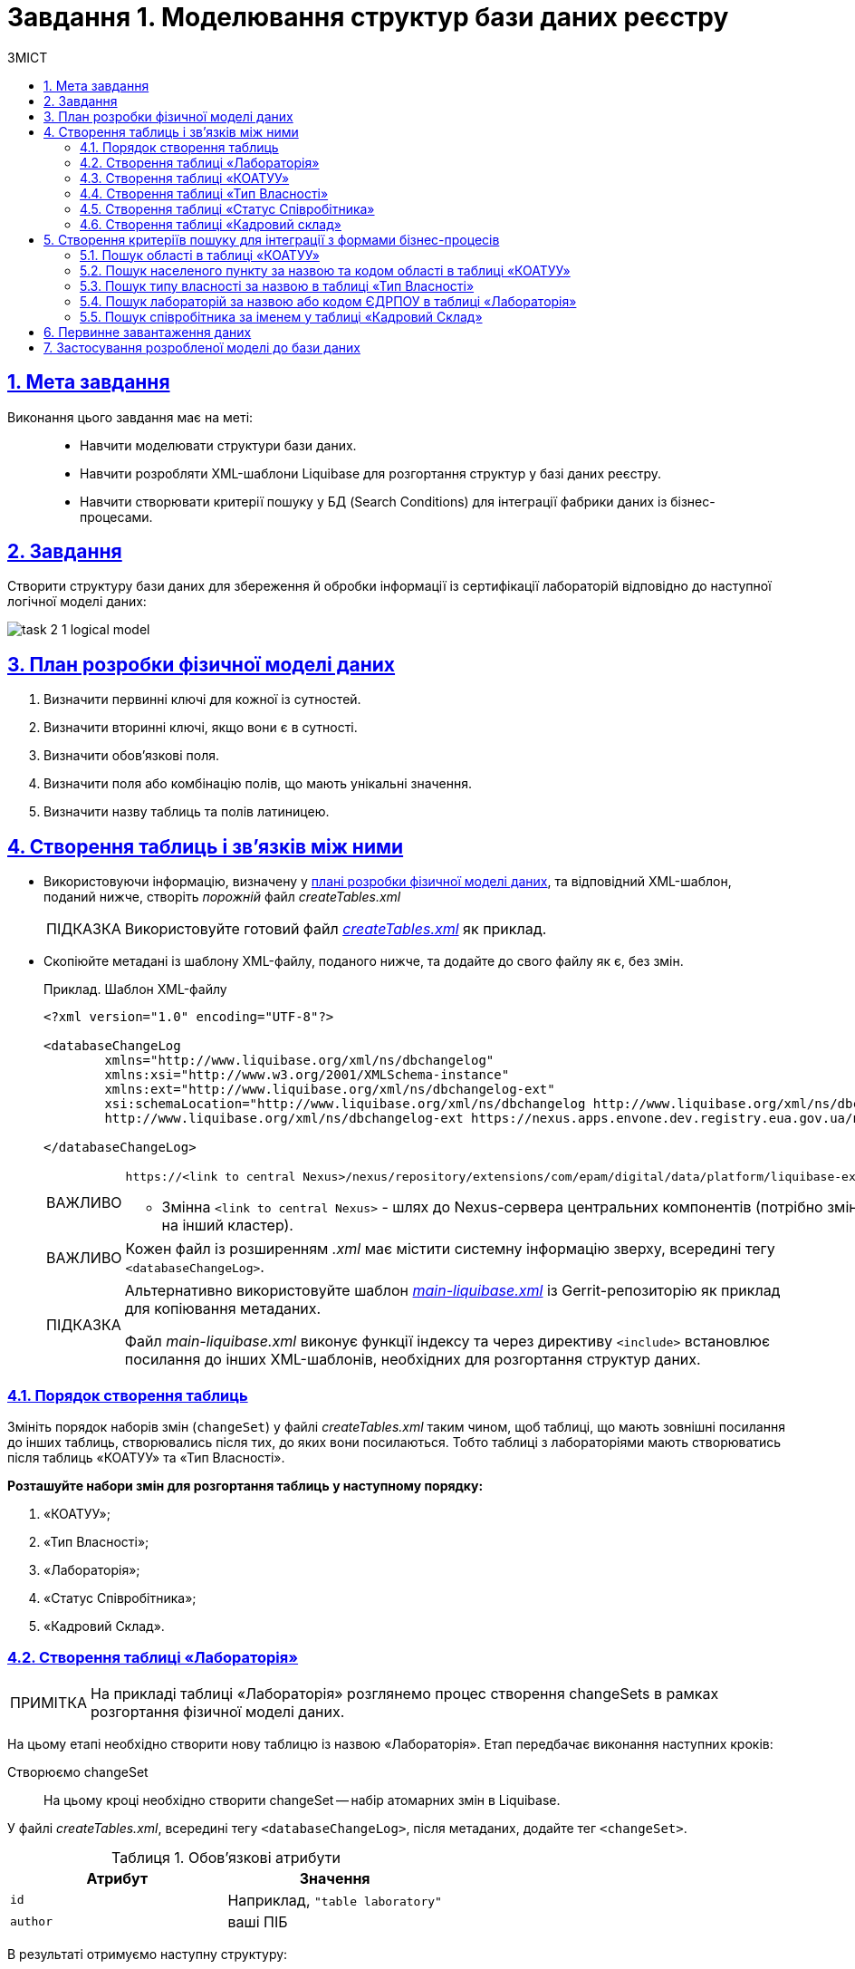 :toc-title: ЗМІСТ
:toc: auto
:toclevels: 5
:experimental:
:important-caption:     ВАЖЛИВО
:note-caption:          ПРИМІТКА
:tip-caption:           ПІДКАЗКА
:warning-caption:       ПОПЕРЕДЖЕННЯ
:caution-caption:       УВАГА
:example-caption:           Приклад
:figure-caption:            Зображення
:table-caption:             Таблиця
:appendix-caption:          Додаток
:sectnums:
:sectnumlevels: 5
:sectanchors:
:sectlinks:
:partnums:

= Завдання 1. Моделювання структур бази даних реєстру

== Мета завдання

Виконання цього завдання має на меті: ::

* Навчити моделювати структури бази даних.
* Навчити розробляти XML-шаблони Liquibase для розгортання структур у базі даних реєстру.
* Навчити створювати критерії пошуку у БД (Search Conditions) для інтеграції фабрики даних із бізнес-процесами.

== Завдання

Створити структуру бази даних для збереження й обробки інформації із сертифікації лабораторій відповідно до наступної логічної моделі даних:

image:registry-develop:study-project/task-2/task-2-1-logical-model.png[]

[#physical-data-model-actions-plan]
== План розробки фізичної моделі даних

. Визначити первинні ключі для кожної із сутностей.
. Визначити вторинні ключі, якщо вони є в сутності.
. Визначити обов'язкові поля.
. Визначити поля або комбінацію полів, що мають унікальні значення.
. Визначити назву таблиць та полів латиницею.

== Створення таблиць і зв'язків між ними

* Використовуючи інформацію, визначену у xref:physical-data-model-actions-plan[плані розробки фізичної моделі даних], та відповідний XML-шаблон, поданий нижче, створіть _порожній_ файл _createTables.xml_
+
TIP: Використовуйте готовий файл _link:{attachmentsdir}/study-project/task-2/xml-temp/createTables.xml[createTables.xml]_ як приклад.
+
* Скопіюйте метадані із шаблону XML-файлу, поданого нижче, та додайте до свого файлу як є, без змін.
+
.Приклад. Шаблон XML-файлу

[source,xml]
----
<?xml version="1.0" encoding="UTF-8"?>

<databaseChangeLog
        xmlns="http://www.liquibase.org/xml/ns/dbchangelog"
        xmlns:xsi="http://www.w3.org/2001/XMLSchema-instance"
        xmlns:ext="http://www.liquibase.org/xml/ns/dbchangelog-ext"
        xsi:schemaLocation="http://www.liquibase.org/xml/ns/dbchangelog http://www.liquibase.org/xml/ns/dbchangelog/dbchangelog-4.2.xsd
        http://www.liquibase.org/xml/ns/dbchangelog-ext https://nexus.apps.envone.dev.registry.eua.gov.ua/nexus/repository/extensions/com/epam/digital/data/platform/liquibase-ext-schema/latest/liquibase-ext-schema-latest.xsd">">

</databaseChangeLog>
----
+
[IMPORTANT]
====
 https://<link to central Nexus>/nexus/repository/extensions/com/epam/digital/data/platform/liquibase-ext-schema/latest/liquibase-ext-schema-latest.xsd

* Змінна `<link to central Nexus>` - шлях до Nexus-сервера центральних компонентів (потрібно змінювати, наприклад, при перенесенні реєстру на інший кластер).
====
+
[IMPORTANT]
====
Кожен файл із розширенням _.xml_ має містити системну інформацію зверху, всередині тегу `<databaseChangeLog>`.
====
+
[TIP]
====
Альтернативно використовуйте шаблон _link:{attachmentsdir}/study-project/task-2/xml-temp/main-liquibase.xml[main-liquibase.xml]_ із Gerrit-репозиторію як приклад для копіювання метаданих.

Файл _main-liquibase.xml_ виконує функції індексу та через директиву `<include>` встановлює посилання до інших XML-шаблонів, необхідних для розгортання структур даних.
====

[#tables-creation-order]
=== Порядок створення таблиць

Змініть порядок наборів змін (`changeSet`) у файлі _createTables.xml_ таким чином, щоб таблиці, що мають зовнішні посилання до інших таблиць, створювались після тих, до яких вони посилаються. Тобто таблиці з лабораторіями мають створюватись після таблиць «КОАТУУ» та «Тип Власності».

*Розташуйте набори змін для розгортання таблиць у наступному порядку:*

. «КОАТУУ»;
. «Тип Власності»;
. «Лабораторія»;
. «Статус Співробітника»;
. «Кадровий Склад».

[#create-laboratory-table]
=== Створення таблиці «Лабораторія»

NOTE: На прикладі таблиці «Лабораторія» розглянемо процес створення changeSets в рамках розгортання фізичної моделі даних.

На цьому етапі необхідно створити нову таблицю із назвою «Лабораторія». Етап передбачає виконання наступних кроків:

Створюємо changeSet::
На цьому кроці необхідно створити changeSet -- набір атомарних змін в Liquibase.

У файлі _createTables.xml_, всередині тегу `<databaseChangeLog>`, після метаданих, додайте тег `<changeSet>`.

.Обов'язкові атрибути
[options="header"]
|=================
| Атрибут | Значення
| `id`
| Наприклад, `"table laboratory"`
| `author`
| ваші ПІБ
|=================

В результаті отримуємо наступну структуру:

[source,xml]
----
<databaseChangeLog>
...
...
    <changeSet id="table laboratory" author="registry owner">
    </changeSet>
    <changeSet id="table ownership" author="registry owner">
    </changeSet>
...

</databaseChangeLog>
----

Додаємо коментар::
_Бажано, але не обов'язково_, всередині тегу `<changeSet>` додати тег `<comment>` з коментарем, що буде пояснювати, які саме зміни впроваджує цей changeSet.

В результаті розширюємо нашу структуру наступним чином:

[source,xml]
----
<databaseChangeLog>
...
...
    <changeSet id="table laboratory" author="registry owner">
        <comment>Створюємо таблицю laboratory</comment>
    </changeSet>
</databaseChangeLog>
----

Додаємо тег createTable::
На цьому кроці необхідно створити *порожню* таблицю.

Всередині тегу `<changeSet>` додайте тег `<createTable>` із назвою таблиці «Лабораторія» латиницею.

.Обов'язкові атрибути
[options="header"]
|=================
| Атрибут | Значення
| `tableName`
| `"laboratory"`
| `ext:historyFlag`
| `"true"`
|=================

В результаті розширюємо нашу структуру наступним чином:

[source,xml]
----
<databaseChangeLog>
...
...
    <changeSet id="table laboratory" author="registry owner">
        <comment>Створюємо таблицю laboratory</comment>
        <createTable tableName="laboratory" ext:historyFlag="true">
        </createTable>
    </changeSet>
</databaseChangeLog>
----

[CAUTION]
====
В рамках процесу верифікації регламенту, флаг `historyFlag` зі значенням `true` вимагається при використанні у `changeSet` тегів `<createTable>` або `<addColumn>`. Тому при створенні таблиці необхідно вказувати відповідне значення `historyFlag="true"`.

Таким чином, буде додатково згенерована історична таблиця, і для кожної з таблиць буде згенеровано свій специфічний набір службових полів.

Детальна інформація про атрибут `ext:historyFlag` доступна за посиланням:

* xref:registry-develop:data-modeling/data/physical-model/liquibase-changes-management-sys-ext.adoc[]
====

Додаємо тег column::
На цьому кроці необхідно зазначити стовпці, що міститиме таблиця.

Для кожного поля, що було визначено для таблиці «Лабораторія» у xref:physical-data-model-actions-plan[плані розробки фізичної моделі даних], всередині тегу `<createTable>` додайте тег `<column>`, зазначивши назву стовпця та тип даних, що зберігатимуться.

.Атрибути
[options="header"]
|=================
| Атрибут | Значення
| `name`
| Назва стовпця
| `type`
| Тип даних

Наприклад, `"INT"`.
|=================

В результаті розширюємо нашу структуру наступним чином:

[source,xml]
----
<databaseChangeLog>
...
...
    <changeSet id="table laboratory" author="registry owner">
        <comment>Створюємо таблицю laboratory</comment>
        <createTable tableName="laboratory" ext:historyFlag="true">
            <column name="<назва стовпця>" type="<тип даних>">
            </column>
        </createTable>
    </changeSet>
</databaseChangeLog>
----

[CAUTION]
====
* Для змінної `<назва стовпця>` введіть назву стовпця латиницею.
* Для змінної `<тип даних>` зазначте тип даних.
====

Додаємо тег constraints::

На цьому кроці необхідно зазначити обмеження для кожного стовпця таблиці.

* Для стовпця, визначеного як первинний ключ, додайте підлеглий тег `<constraints>` із наступними атрибутами:

.Атрибути
[options="header"]
|=================
| Атрибут | Значення
| `nullable`
| `"false"`
| `primaryKey`
| `"true"`
|`primaryKeyName`
| Наприклад, `"pk_laboratory_id"`.

Тип даних стовпця: `UUID`

_Назва первинного ключа має бути унікальною._
|`defaultValueComputed`
| `"uuid_generate_v4()"`

_Значення ключа за замовчуванням._
|=================

[CAUTION]
====
Атрибут `nullable="false"` вимагається для всіх стовпців, що, відповідно до бізнес-логіки, не допускають нульових значень.

Рекомендовано використовувати тип `UUID` для всіх ключів таблиць і функцію `uuid_generate_v4()` як значення за замовчуванням. Ця функція згенерує  випадкове числове значення (_див. https://www.uuidgenerator.net/version4_).
====

* Для всіх зовнішніх посилань додайте тег `<constraints>` з атрибутами `foreignKeyName`, `referencedTableName` та `referencedColumnNames`, зазначивши в них унікальну назву зовнішнього ключа, таблиці та стовпця, до яких вони посилаються:

.Атрибути
[options="header"]
|=================
| Атрибут | Значення
| `foreignKeyName`
| `"fk_<Унікальна назва зовнішнього ключа>"`
| `referencedTableName`
| `"<Назва таблиці, до якої посилається зовнішній ключ>"`
| `referencedColumnNames`
| `"<Назва стовпця таблиці, до якого посилається зовнішній ключ>"`
|=================

NOTE: На початку значення атрибута `foreignKeyName` додайте відповідний префікс `fk_`, що вказуватиме на зв'язок із зовнішньою таблицею.

CAUTION: При додаванні зовнішніх ключів, зверніть увагу на xref:tables-creation-order[порядок створення таблиць].

*В результаті отримуємо наступну структуру:*

.Приклад. ChangeSet із тегом для створення таблиці `laboratory`
[source,xml]
----
<databaseChangeLog>
...
...
    <changeSet id="table laboratory" author="registry owner">
        <comment>Створюємо таблицю laboratory</comment>
        <createTable tableName="laboratory" ext:historyFlag="true">
            <column name="<laboratory_id>" type="UUID">
                <constraints nullable="false"
                             primaryKey="true"
                             primaryKeyName="pk_laboratory_id"/>
            </column>
            <column name="name" type="TEXT">
                <constraints nullable="false"/>
            </column>
            <column name="ownership_id" type="UUID">
                <constraints nullable="false"
                             foreignKeyName="fk_laboratory_ownership"
                             referencedTableName="ownership"
                             referencedColumnNames="ownership_id"/>
            </column>
        </createTable>
    </changeSet>
</databaseChangeLog>
----

[CAUTION]
====
Для всіх полів, що мають містити лише унікальний набір значень, додайте тег `*<constraints*>` з атрибутами `unique="true"` та `uniqueConstraintName` (опціонально):

.Приклад. Створення таблиці з обмеженням `unique`
[source,xml]
----
<changeSet id="table ownership" author="registry owner">
        <createTable tableName="ownership" ext:historyFlag="true" remarks="Довідник форм власності">
            <column name="ownership_id" type="UUID" defaultValueComputed="uuid_generate_v4()">
                <constraints nullable="false" primaryKey="true" primaryKeyName="pk_ownership_id"/>
            </column>
            <column name="code" type="TEXT" remarks="Код">
                <constraints nullable="false"/>
            </column>
            <column name="name" type="TEXT" remarks="Назва">
                <constraints nullable="false" unique="true"/>
            </column>
        </createTable>
    </changeSet>
----

У випадку, коли декілька полів мають складати унікальне значення, після тегу `<createTable>` додайте тег `<addUniqueConstraint>`, зазначивши в атрибуті `tableName` назву таблиці, на яку накладається обмеження, а в атрибуті `columnNames` -- перелік полів, що у комбінації мають бути унікальними.

.Приклад. Створення таблиці з тегом `<addUniqueConstraint>`
[source,xml]
----
<createTable>
...
...
</createTable>
<addUniqueConstraint tableName="laboratory" columnNames="name,edrpou"/>
----

====

[CAUTION]
====
Принцип створення подальших таблиць є аналогічним зазначеному в прикладі з таблицею «Лабораторія». Структура параметрів у таблицях, що створюються, однакова для всіх таблиць у цьому завданні.
====

=== Створення таблиці «КОАТУУ»

За аналогією до пункту xref:create-laboratory-table[Створення таблиці «Лабораторія»], створіть таблицю із назвою «КОАТУУ» (стовпці доступні в link:{attachmentsdir}/study-project/task-2/xml-temp/createTables.xml[_createTables.xml_]):

. В кінець тегу `<databaseChangeLog>` файлу _createTables.xml_ додайте тег `<changeSet>`, що визначає набір змін.
. Всередині тегу `<changeSet>` додайте тег `<createTable>` із назвою таблиці «КОАТУУ» латиницею (наприклад, `"koatuu"`).
. Додайте теги `<column>` для кожного стовпця таблиці «КОАТУУ», визначеної у пункті xref:physical-data-model-actions-plan[План розробки фізичної моделі даних].
. У тегу `<constraints>` визначте первинний ключ таблиці, а також всі обов'язкові поля.

=== Створення таблиці «Тип Власності»

За аналогією до пункту xref:create-laboratory-table[Створення таблиці «Лабораторія»], створіть таблицю із назвою «Тип Власності»:

. В кінець тегу `<databaseChangeLog>` файлу _createTables.xml_ додайте тег `<changeSet>`, що визначає набір змін.
. Всередині тегу `<changeSet>` додайте тег `<createTable>` із назвою таблиці «Тип Власності» латиницею (наприклад, `"ownership"`).
. Додайте теги `<column>` для кожного стовпця таблиці «Тип Власності», визначеної в пункті xref:physical-data-model-actions-plan[План розробки фізичної моделі даних].
. У тегу `<constraints>` визначте первинний ключ таблиці, а також всі обов'язкові поля.

=== Створення таблиці «Статус Співробітника»

За аналогією до пункту xref:create-laboratory-table[Створення таблиці «Лабораторія»], створіть таблицю із назвою «Статус Співробітника»:

. В кінець тегу `<databaseChangeLog>` файлу _createTables.xml_ додайте тег `<changeSet>`, що визначає набір змін.
. Всередині тегу `<changeSet>` додайте тег `<createTable>` із назвою таблиці «Статус Співробітника» латиницею (наприклад, `"staff_status"`).
. Додайте теги `<column>` для кожного стовпця таблиці «Статус Співробітника», визначеної у пункті xref:physical-data-model-actions-plan[План розробки фізичної моделі даних].
. У тегу `<constraints>` визначте первинний ключ таблиці, а також всі обов'язкові поля.

=== Створення таблиці «Кадровий склад»

За аналогією до пункту xref:create-laboratory-table[Створення таблиці «Лабораторія»], створіть таблицю із назвою «Кадровий склад»:

. В кінець тегу `<databaseChangeLog>` файлу _createTables.xml_ додайте тег `<changeSet>`, що визначає набір змін.
. Всередині тегу `<changeSet>` додайте тег `<createTable>` із назвою таблиці «Кадровий Склад» латиницею (наприклад, `"staff"`).
. Додайте теги `<column>` для кожного стовпця таблиці «Кадровий Склад», визначеної у пункті xref:physical-data-model-actions-plan[План розробки фізичної моделі даних].
. У тегу `<constraints>` визначте первинний ключ таблиці, всі зовнішні посилання до інших таблиць, а також всі обов'язкові поля.

== Створення критеріїв пошуку для інтеграції з формами бізнес-процесів

*Критерії пошуку (Search Conditions)* – спеціальні об'єкти, що використовуються формами та бізнес-процесами для отримання набору даних з однієї або декількох таблиць реєстру.

*На рівні бази даних вони реалізовуються через представлення (views)*, визначені SQL-запитом до однієї або декількох таблиць.

Для створення критеріїв пошуку *використовується тег* `*<ext:createSearchCondition>*`, розроблений в рамках розширення інструмента створення та керування фізичною моделлю даних Liquibase на Платформі реєстрів.

.Приклад. XML-шаблон використання тегу для створення Критерію Пошуку в БД
[source,xml]
----
<changeSet author="registry owner" id="SearchCondition">
    <ext:createSearchCondition name="SearchCondition" limit="1">
        <ext:table name="table_one" alias="to">
            <ext:column name="name" alias="to_name"/>
            <ext:column name="type" searchType="equal"/>
            <ext:function name="count" alias="cnt" columnName="uuid"/>
        </ext:table>
        <ext:table name="table_two" alias="tt">
            <ext:column name="name" alias="tt_name"/>
            <ext:column name="code" searchType="contains"/>
            <ext:function name="sum" alias="sm" columnName="code"/>
        </ext:table>
        <ext:join type="left">
            <ext:left alias="to">
                <ext:column name="name"/>
            </ext:left>
            <ext:right alias="tt">
                <ext:column name="name"/>
            </ext:right>
        </ext:join>
        <ext:where>
            <ext:condition tableAlias="to" columnName="type" operator="eq" value="'char'">
                <ext:condition logicOperator="or" tableAlias="to" columnName="type" operator="eq" value="'text'"/>
            </ext:condition>
            <ext:condition logicOperator="and" tableAlias="tt" columnName="code" operator="similar" value="'{80}'"/>
        </ext:where>
    </ext:createSearchCondition>
</changeSet>
----

* *Створіть* для критеріїв пошуку *окремий файл* _createSearchConditions.xml_ з того ж шаблону, що і _createTables.xml_.

TIP: Використовуйте готовий файл _link:{attachmentsdir}/study-project/task-2/xml-temp/createSearchConditions.xml[createSearchConditions.xml]_ як приклад.

* За аналогією до таблиць, створіть наступні критерії пошуку в окремих наборах змін (changeSet).

=== Пошук області в таблиці «КОАТУУ»

* Використовується бізнес-процесом: *Додавання лабораторії.*
* Назва критерію пошуку: *koatuu_obl_contains_name.*
* Пошук за полем: *name*, тип пошуку: *contains.*
* Сортування за полем: *name*, напрямок: *asc.*

.Приклад. ХМL-шаблон для створення критерію пошуку

[source,xml]
----
<changeSet author="registry owner" id="searchCondition koatuu_obl_contains_name">
    <ext:createSearchCondition name="koatuu_obl_contains_name">
        <ext:table name="koatuu" alias="k">
            <ext:column name="koatuu_id"/>
            <ext:column name="code"/>
            <ext:column name="name" sorting="asc" searchType="contains"/>
        </ext:table>
        <ext:where>
            <ext:condition tableAlias="k" columnName="type" operator="eq" value="'О'"/>
        </ext:where>
    </ext:createSearchCondition>
</changeSet>
----

.Вихідний SQL-запит на базі XML-шаблону
[source,sql]
----
SELECT k.koatuu_id,
       k.code,
       k.name
  FROM koatuu k
 WHERE k.type = 'О'::text
 ORDER BY k.name;
----

=== Пошук населеного пункту за назвою та кодом області в таблиці «КОАТУУ»

* Використовується бізнес-процесом: *Додавання лабораторії.*
* Назва критерію пошуку: *koatuu-np-starts-with-name-by-obl.*
* Пошук за полем: *name*, тип пошуку: *startWith.*
* Пошук за полем: *level1*, тип пошуку: *equal.*
* Сортування за полем: *name*, напрямок: *asc.*

.Приклад. ХМL-шаблон для створення критерію пошуку
[source,xml]
----
<changeSet author="registry owner" id="searchCondition koatuu_np_starts_with_name_by_obl">
    <ext:createSearchCondition name="koatuu_np_starts_with_name_by_obl" limit="100">
        <ext:table name="koatuu" alias="np">
            <ext:column name="koatuu_id"/>
            <ext:column name="name" searchType="startsWith" sorting="asc"/>
            <ext:column name="level1" searchType="equal"/>
        </ext:table>
        <ext:table name="koatuu" alias="rn">
            <ext:column name="name" alias="name_rn"/>
        </ext:table>
        <ext:join type="left">
            <ext:left alias="np">
                <ext:column name="level2"/>
            </ext:left>
            <ext:right alias="rn">
                <ext:column name="code"/>
            </ext:right>
            <ext:condition logicOperator="and" tableAlias="rn" columnName="type" operator="eq" value="'Р'"/>
        </ext:join>
        <ext:where>
        <ext:condition tableAlias="np" columnName="type" operator="eq" value="'НП'"/>
        </ext:where>
    </ext:createSearchCondition>
</changeSet>
----

.Вихідний SQL-запит на базі XML-шаблону
[source,sql]
----
SELECT np.koatuu_id,
       np.name,
       np.level1,
       rn.name AS name_rn
  FROM koatuu np
         LEFT JOIN koatuu rn ON np.level2 = rn.code AND rn.type = 'Р'::text
 WHERE np.type = 'НП'::text
 ORDER BY np.name;
----

=== Пошук типу власності за назвою в таблиці «Тип Власності»

* Використовується бізнес-процесом: *Додавання лабораторії.*
* Назва критерію пошуку: *ownership-contains-name.*
* Пошук за полем: *name*, тип пошуку: *contains.*
* Сортування за полем: *name*, напрямок: *asc.*

.Приклад. ХМL-шаблон для створення критерію пошуку
[source,xml]
----
<changeSet author="registry owner" id="searchCondition ownership_contains_name">
    <ext:createSearchCondition name="ownership_contains_name">
        <ext:table name="ownership" alias="o">
            <ext:column name="ownership_id"/>
            <ext:column name="code"/>
            <ext:column name="name" sorting="asc" searchType="contains"/>
        </ext:table>
    </ext:createSearchCondition>
</changeSet>
----

.Вихідний SQL-запит на базі XML-шаблону
[source,sql]
----
SELECT o.ownership_id,
       o.code,
       o.name
  FROM ownership o
 ORDER BY o.name;
----

=== Пошук лабораторій за назвою або кодом ЄДРПОУ в таблиці «Лабораторія»

* Використовується бізнес-процесом: *Додавання лабораторії.*
* Назва критерію пошуку: *laboratory-equal-edrpou-name-count.*
* Пошук за полем: *edrpou*, тип пошуку: *equal.*
* Пошук за полем: *name*, тип пошуку: *equal.*

.Приклад. ХМL-шаблон для створення критерію пошуку
[source,xml]
----
<changeSet author="registry owner" id="searchCondition laboratory_equal_edrpou_name_count">
<comment>CREATE search condition laboratory_equal_edrpou_name_count</comment>
    <ext:createSearchCondition name="laboratory_equal_edrpou_name_count">
        <ext:table name="laboratory">
            <ext:function name="count" alias="cnt" columnName="laboratory_id"/>
            <ext:column name="edrpou" searchType="equal"/>
            <ext:column name="name" searchType="equal"/>
        </ext:table>
    </ext:createSearchCondition>
</changeSet>
----

.Вихідний SQL-запит на базі XML-шаблону
[source,sql]
----
SELECT laboratory.edrpou,
       laboratory.name,
       count(laboratory.laboratory_id) AS cnt
  FROM laboratory
 GROUP BY laboratory.edrpou,
       laboratory.name;
----

=== Пошук співробітника за іменем у таблиці «Кадровий Склад»

* Використовується бізнес-процесом: *Додавання персоналу.*
* Назва критерію пошуку: *staff-contains-name.*
* Пошук за полем: *name*, тип пошуку: *contains.*
* Сортування за полем: *name*, напрямок: *asc.*

.Приклад. ХМL-шаблон для створення критерію пошуку
[source,xml]
----
<changeSet author="registry owner" id="searchCondition staff_contains_name">
<comment>CREATE search condition staff_contains_name</comment>
    <ext:createSearchCondition name="staff_contains_name">
        <ext:table name="staff_status" alias="s">
            <ext:column name="staff_status_id"/>
            <ext:column name="name" sorting="asc" searchType="contains"/>
        </ext:table>
    </ext:createSearchCondition>
</changeSet>
----

.Вихідний SQL-запит на базі XML-шаблону
[source,sql]
----
SELECT s.staff_status_id,
       s.name
  FROM staff_status s
 ORDER BY s.name;
----

== Первинне завантаження даних

Для правильного наповнення та оперування даними реєстру, таблиці-довідники повинні містити дані. Їх _завантаження можливе до початку роботи самого реєстру_ через виклик спеціальної функції бази даних. Виклик функції можливий через відповідний Liquibase-тег – *`<sql>`*.

.Приклад XML-шаблону з набором змін для початкового завантаження даних
[source,xml]
----
<property name="dataLoadPath" value="/tmp/data-load/"/>
<changeSet author="registry owner" id="load data to dictionaries">
    <sql dbms="postgresql" endDelimiter=";" splitStatements="true" stripComments="true">
        CALL p_load_table_from_csv('staff_status','${dataLoadPath}dict_status_spivrobitnyka.csv', array['code','name','constant_code'], array['name','constant_code']);
        CALL p_load_table_from_csv('ownership','${dataLoadPath}dict_formy_vlasnosti.csv', array['code','name']);

<!--
Функція використовується в рамках Реєстру атестованих лабораторій для первинного завантаження довідника КОАТУУ.
Не передбачається подальше використання довідника КОАТУУ при розгортанні моделі даних.

Приклад:

        CALL p_load_table_from_csv(
        'koatuu'
        ,'${dataLoadPath}dict_koatuu.csv'
        , array['code','category','name']
        , array['code','category','name'
        ,'level1::substring(code,1,2)||''00000000'''
        ,'level2::substring(code,1,5)||''00000'''
        ,'type::CASE WHEN code ~ ''[0-9]{2}0{8}'' AND code !~ ''(80|85)0{8}'' THEN ''О''
        WHEN code ~ ''[0-9]{2}2[0-9]{2}0{5}'' AND code !~ ''[0-9]{2}20{7}'' THEN ''Р''
        WHEN coalesce(category, ''Р'') != ''Р''
        OR code IN (SELECT DISTINCT substring(code,1,5)||''00000'' FROM koatuu_csv k2 WHERE category = ''Р'') AND category IS NULL
        OR code ~ ''(80|85)0{8}'' THEN ''НП''
        ELSE NULL END']
        );
-->
    </sql>
</changeSet>
----

NOTE: Функція використовується в рамках Реєстру атестованих лабораторій для первинного завантаження довідника КОАТУУ. Не передбачається подальше використання довідника КОАТУУ при розгортанні моделі даних.

. Створіть файл _populateDictionaries.xml_ із того ж шаблону, що і _createTables.xml._

TIP: Використовуйте готовий файл _link:{attachmentsdir}/study-project/task-2/xml-temp/populateDictionaries.xml[populateDictionaries.xml]_ як приклад.

[start=2]
. Додайте окремий тег `<changeSet>` із набором змін.
. Всередині тегу `<changeSet>` додайте тег `<sql>` з атрибутом `dbms="postgresql"`.
. Всередині тегу `<sql>` додайте виклики функції `p_load_table_from_csv()` для кожної таблиці довідника. +

.Приклад. Вхідні параметри функції
[source,xml]
----
CALL p_load_table_from_csv('research','${dataLoadPath}dict_typy_doslidzhen.csv', array['code','research_type'], array['research_type']);
----

[TIP]
====
де:

* `'staff_status'` = `'p_table_name'` -- назва таблиці в базі даних, до якої завантажуватимуться дані;
* `${dataLoadPath}dict_typy_doslidzhen.csv` = `'p_file_name'` -- повний шлях до файлу з даними.
* `array['code','name','constant_code']` = `p_table_columns` -- масив з переліком полів csv-файлу;
* `array['name','constant_code']` = `p_target_table_columns` -- масив з переліком полів для завантаження до цільової таблиці.
====

[CAUTION]
====
Назви полів, що зазначені у параметрі `p_table_columns`, можуть не відповідати назвам у файлі -- вони можуть бути використані у наступному параметрі `p_target_table_columns` для трансформації даних.
====

[CAUTION]
====
Назви полів з параметра `p_target_table_columns` мають відповідати переліку з параметра `p_table_columns` (якщо поля таблиці повністю відповідають полям у файлі, цей параметр можна не вказувати).
====

[NOTE]
====
Після внесення змін до моделі даних в Gerrit-репозиторії, всі файли з папки _data-model/data-load_ копіюються до папки _/tmp/data-load_ на сервері бази даних. Тому шлях до файлу повинен виглядати наступним чином: _/tmp/data-load/<назва файлу>.csv_, де:

* _<назва файлу>_ -- безпосередньо назва .csv-файлу з даними (*_див. приклад ХML-шаблону вище_*).
====

_В результаті отримуємо 3 виклики функцій_, що завантажують дані до таблиць-довідників із наступних файлів:

[options="header"]
|===
|*Довідник* |*Файл з даними*
|КОАТУУ (_опціонально_) | _link:{attachmentsdir}/study-project/task-2/csv-dict/dict_koatuu_workshop.csv[dict_koatuu_workshop.csv]_
|Тип Власності |_link:{attachmentsdir}/study-project/task-2/csv-dict/dict_formy_vlasnosti.csv[dict_formy_vlasnosti.csv]_
|Статус Співробітника |_link:{attachmentsdir}/study-project/task-2/csv-dict/dict_status_spivrobitnyka.csv[dict_status_spivrobitnyka.csv]_
|===

== Застосування розробленої моделі до бази даних

Платформа використовує файл *_main-liquibase.xml_* як основний для розгортання моделі даних реєстру.

NOTE: Всі набори змін, що будуть включені до файлу _main-liquibase.xml_, застосуються в базі даних.

Для включення набору змін із файлів, створених протягом минулих кроків, використовується тег `*<include>*` з атрибутом `*file*`, що вказує шлях до XML-файлу. Поточною директорією для Liquibase є коренева папка Gerrit-репозитарію --  тому шлях до файлів має наступний вигляд: _data-model/*.xml_.

. Створіть файл _main-liquibase.xml_ із того ж шаблону, що і _createTables.xml_.

TIP: Використовуйте готовий шаблон _link:{attachmentsdir}/study-project/task-2/xml-temp/main-liquibase.xml[main-liquibase.xml]_ із Gerrit-репозиторію як приклад.

[start=2]
. Додайте тег `<include>` для кожного з файлів, створених протягом минулих етапів, зазначивши шлях до файлу в атрибуті `file`.

.Приклад вставки файлу в XML-шаблоні
[source,xml]
----
<include file="data-model/createTables.xml"/>
----

[start=3]
. Покладіть файли XML до папки _data-model_ Gerrit-репозиторію.
. Файли з даними скопіюйте до папки _data-model/data-load_.

[TIP]
====
Всього має вийти _7 файлів_ для розгортання моделі даних та первинного наповнення БД:

4 файли із шаблонами XML: ::
** link:{attachmentsdir}/study-project/task-2/xml-temp/createTables.xml[_createTables.xml_]
** link:{attachmentsdir}/study-project/task-2/xml-temp/createSearchConditions.xml[_createSearchConditions.xml_]
** link:{attachmentsdir}/study-project/task-2/xml-temp/populateDictionaries.xml[_populateDictionaries.xml_]
** link:{attachmentsdir}/study-project/task-2/xml-temp/main-liquibase.xml[_main-liquibase.xml_]
3 файли CSV із довідниками для первинного наповнення: ::
** link:{attachmentsdir}/study-project/task-2/csv-dict/dict_formy_vlasnosti.csv[_dict_formy_vlasnosti.csv_]
** link:{attachmentsdir}/study-project/task-2/csv-dict/dict_status_spivrobitnyka.csv[_dict_status_spivrobitnyka.csv_]
** link:{attachmentsdir}/study-project/task-2/csv-dict/dict_koatuu_workshop.csv[_dict_koatuu_workshop.csv_]
====

[start=5]
. Змініть версію регламенту у файлі _settings.yaml_, що розміщується у кореневій папці Gerrit-репозитарію.
+
[IMPORTANT]
====
Версію регламенту необхідно змінювати кожного разу коли вносяться зміни у data-model.

При зміні бізнес-процесів, конфігурацій, форм чи звітів змінювати версію в `settings.yaml` не потрібно.
====

. Застосуйте зміни до Gerrit (`commit`, `push`).
. Виконайте процедуру рецензування коду вашого коміту (Code Review). У разі відсутності відповідних прав, зверніться до відповідальної особи.
. Дочекайтеся виконання Jenkins-pipeline *registry-regulations*.

[NOTE]
====
Корисна документація по Liquibase:

* xref:registry-develop:data-modeling/data/physical-model/liquibase-standard-change-types.adoc[];
* xref:registry-develop:data-modeling/data/physical-model/liquibase-ddm-ext.adoc[].
====
